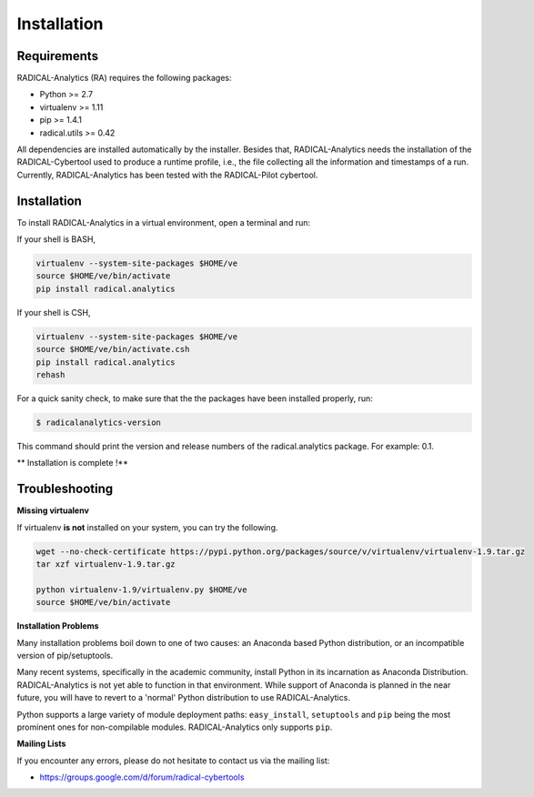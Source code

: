 .. _chapter_installation:

************
Installation
************

Requirements
============

RADICAL-Analytics (RA) requires the following packages:

* Python >= 2.7
* virtualenv >= 1.11
* pip >= 1.4.1
* radical.utils >= 0.42

All dependencies are installed automatically by the installer. Besides that,
RADICAL-Analytics needs the installation of the RADICAL-Cybertool used to
produce a runtime profile, i.e., the file collecting all the information and
timestamps of a run. Currently, RADICAL-Analytics has been tested with the
RADICAL-Pilot cybertool.

Installation
============

To install RADICAL-Analytics in a virtual environment, open a terminal and
run:

If your shell is BASH,

.. code-block:: bash

    virtualenv --system-site-packages $HOME/ve
    source $HOME/ve/bin/activate
    pip install radical.analytics


If your shell is CSH,

.. code-block:: csh

    virtualenv --system-site-packages $HOME/ve
    source $HOME/ve/bin/activate.csh
    pip install radical.analytics
    rehash

For a quick sanity check, to make sure that the the packages have been
installed properly, run:

.. code-block:: bash

    $ radicalanalytics-version

This command should print the version and release numbers of the radical.analytics package. For example: 0.1.


** Installation is complete !**


Troubleshooting
===============

**Missing virtualenv**

If virtualenv **is not** installed on your system, you can try the following.

.. code-block:: bash

    wget --no-check-certificate https://pypi.python.org/packages/source/v/virtualenv/virtualenv-1.9.tar.gz
    tar xzf virtualenv-1.9.tar.gz

    python virtualenv-1.9/virtualenv.py $HOME/ve
    source $HOME/ve/bin/activate


**Installation Problems**

Many installation problems boil down to one of two causes:  an Anaconda based
Python distribution, or an incompatible version of pip/setuptools.

Many recent systems, specifically in the academic community, install Python in
its incarnation as Anaconda Distribution.  RADICAL-Analytics is not yet able
to function in that environment.  While support of Anaconda is planned in the
near future, you will have to revert to a 'normal' Python distribution to use
RADICAL-Analytics.

Python supports a large variety of module deployment paths: ``easy_install``,
``setuptools`` and ``pip`` being the most prominent ones for non-compilable
modules.  RADICAL-Analytics only supports ``pip``.


**Mailing Lists**

If you encounter any errors, please do not hesitate to contact us via the
mailing list:

* https://groups.google.com/d/forum/radical-cybertools

